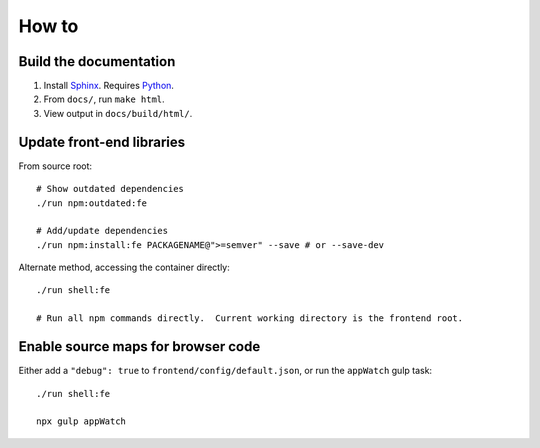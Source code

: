 How to
======
Build the documentation
+++++++++++++++++++++++
#. Install Sphinx_.  Requires Python_.
#. From ``docs/``, run ``make html``.
#. View output in ``docs/build/html/``.


Update front-end libraries
++++++++++++++++++++++++++
From source root::

    # Show outdated dependencies
    ./run npm:outdated:fe

    # Add/update dependencies
    ./run npm:install:fe PACKAGENAME@">=semver" --save # or --save-dev

Alternate method, accessing the container directly::

    ./run shell:fe

    # Run all npm commands directly.  Current working directory is the frontend root.

Enable source maps for browser code
+++++++++++++++++++++++++++++++++++
Either add a ``"debug": true`` to ``frontend/config/default.json``, or run the ``appWatch`` gulp task::

    ./run shell:fe

    npx gulp appWatch


.. _python: https://python.org/
.. _sphinx: https://www.sphinx-doc.org/
